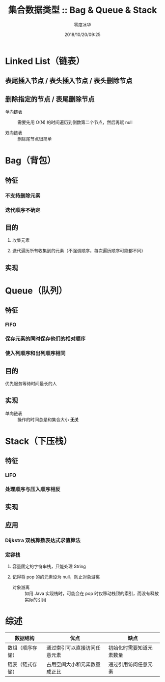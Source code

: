 #+TITLE: 集合数据类型 :: Bag & Queue & Stack
#+AUTHOR: 零度冰华
#+EMAIL: ziv3@outlook.com
#+DATE: 2018/10/20/09:25

* Linked List（链表）

** 表尾插入节点 / 表头插入节点 / 表头删除节点

** 删除指定的节点 / 表尾删除节点

- 单向链表 :: 需要先用 O(N) 的时间遍历到倒数第二个节点，然后再赋 null

- 双向链表 :: 删除尾节点很简单


* Bag（背包）

** 特征

*** 不支持删除元素

*** 迭代顺序不确定

** 目的

1. 收集元素

2. 迭代遍历所有收集到的元素（不强调顺序，每次遍历顺序可能都不同）

** 实现



* Queue（队列）

** 特征

*** FIFO

*** 保存元素的同时保存他们的相对顺序

*** 使入列顺序和出列顺序相同

** 目的

优先服务等待时间最长的人

** 实现

- 单向链表 :: 操作的时间总是和集合大小 *无关*




* Stack（下压栈）

** 特征

*** LIFO

*** 处理顺序与压入顺序相反

** 实现

** 应用

*** Dijkstra 双栈算数表达式求值算法

*** 定容栈

1. 容量固定的字符串栈，只能处理 String

2. 记得将 pop 的的元素设为 null，防止对象游离

  - 对象游离 :: 如用 Java 实现栈时，可能会在 pop 时仅移动栈顶的索引，而没有释放实际的引用



* 综述

| 数据结构         | 优点                         | 缺点                     |
|------------------+------------------------------+--------------------------|
| 数组（顺序存储） | 通过索引可以直接访问任意元素 | 初始化时需要知道元素数量 |
| 链表（链式存储） | 占用空间大小和元素数量成正比 | 通过引用访问任意元素     |

